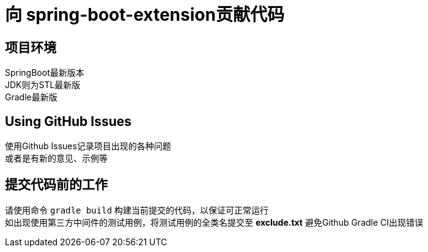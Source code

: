 = 向 spring-boot-extension贡献代码

== 项目环境

SpringBoot最新版本 +
JDK则为STL最新版 +
Gradle最新版 +

== Using GitHub Issues

使用Github Issues记录项目出现的各种问题 +
或者是有新的意见、示例等

== 提交代码前的工作

请使用命令 `gradle build` 构建当前提交的代码，以保证可正常运行 +
如出现使用第三方中间件的测试用例，将测试用例的全类名提交至 *exclude.txt* 避免Github Gradle CI出现错误



